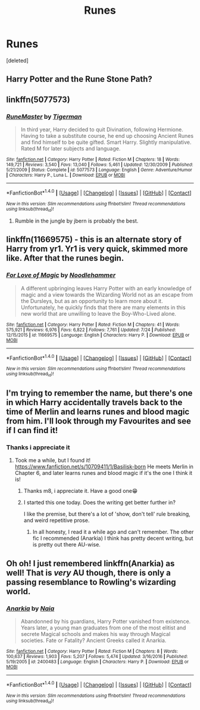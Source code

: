 #+TITLE: Runes

* Runes
:PROPERTIES:
:Score: 7
:DateUnix: 1502105479.0
:DateShort: 2017-Aug-07
:FlairText: Request
:END:
[deleted]


** Harry Potter and the Rune Stone Path?
:PROPERTIES:
:Author: MrGalax1
:Score: 6
:DateUnix: 1502107802.0
:DateShort: 2017-Aug-07
:END:


** linkffn(5077573)
:PROPERTIES:
:Author: tiran1
:Score: 2
:DateUnix: 1502154195.0
:DateShort: 2017-Aug-08
:END:

*** [[http://www.fanfiction.net/s/5077573/1/][*/RuneMaster/*]] by [[https://www.fanfiction.net/u/397906/Tigerman][/Tigerman/]]

#+begin_quote
  In third year, Harry decided to quit Divination, following Hermione. Having to take a substitute course, he end up choosing Ancient Runes and find himself to be quite gifted. Smart Harry. Slightly manipulative. Rated M for later subjects and language.
#+end_quote

^{/Site/: [[http://www.fanfiction.net/][fanfiction.net]] *|* /Category/: Harry Potter *|* /Rated/: Fiction M *|* /Chapters/: 18 *|* /Words/: 149,721 *|* /Reviews/: 3,540 *|* /Favs/: 13,040 *|* /Follows/: 5,461 *|* /Updated/: 12/30/2009 *|* /Published/: 5/21/2009 *|* /Status/: Complete *|* /id/: 5077573 *|* /Language/: English *|* /Genre/: Adventure/Humor *|* /Characters/: Harry P., Luna L. *|* /Download/: [[http://www.ff2ebook.com/old/ffn-bot/index.php?id=5077573&source=ff&filetype=epub][EPUB]] or [[http://www.ff2ebook.com/old/ffn-bot/index.php?id=5077573&source=ff&filetype=mobi][MOBI]]}

--------------

*FanfictionBot*^{1.4.0} *|* [[[https://github.com/tusing/reddit-ffn-bot/wiki/Usage][Usage]]] | [[[https://github.com/tusing/reddit-ffn-bot/wiki/Changelog][Changelog]]] | [[[https://github.com/tusing/reddit-ffn-bot/issues/][Issues]]] | [[[https://github.com/tusing/reddit-ffn-bot/][GitHub]]] | [[[https://www.reddit.com/message/compose?to=tusing][Contact]]]

^{/New in this version: Slim recommendations using/ ffnbot!slim! /Thread recommendations using/ linksub(thread_id)!}
:PROPERTIES:
:Author: FanfictionBot
:Score: 1
:DateUnix: 1502154210.0
:DateShort: 2017-Aug-08
:END:

**** Rumble in the jungle by jbern is probably the best.
:PROPERTIES:
:Author: mrc4nn0n
:Score: 1
:DateUnix: 1502167480.0
:DateShort: 2017-Aug-08
:END:


** linkffn(11669575) - this is an alternate story of Harry from yr1. Yr1 is very quick, skimmed more like. After that the runes begin.
:PROPERTIES:
:Author: DarNak
:Score: 1
:DateUnix: 1502109588.0
:DateShort: 2017-Aug-07
:END:

*** [[http://www.fanfiction.net/s/11669575/1/][*/For Love of Magic/*]] by [[https://www.fanfiction.net/u/5241558/Noodlehammer][/Noodlehammer/]]

#+begin_quote
  A different upbringing leaves Harry Potter with an early knowledge of magic and a view towards the Wizarding World not as an escape from the Dursleys, but as an opportunity to learn more about it. Unfortunately, he quickly finds that there are many elements in this new world that are unwilling to leave the Boy-Who-Lived alone.
#+end_quote

^{/Site/: [[http://www.fanfiction.net/][fanfiction.net]] *|* /Category/: Harry Potter *|* /Rated/: Fiction M *|* /Chapters/: 41 *|* /Words/: 575,921 *|* /Reviews/: 6,976 *|* /Favs/: 6,822 *|* /Follows/: 7,761 *|* /Updated/: 7/24 *|* /Published/: 12/15/2015 *|* /id/: 11669575 *|* /Language/: English *|* /Characters/: Harry P. *|* /Download/: [[http://www.ff2ebook.com/old/ffn-bot/index.php?id=11669575&source=ff&filetype=epub][EPUB]] or [[http://www.ff2ebook.com/old/ffn-bot/index.php?id=11669575&source=ff&filetype=mobi][MOBI]]}

--------------

*FanfictionBot*^{1.4.0} *|* [[[https://github.com/tusing/reddit-ffn-bot/wiki/Usage][Usage]]] | [[[https://github.com/tusing/reddit-ffn-bot/wiki/Changelog][Changelog]]] | [[[https://github.com/tusing/reddit-ffn-bot/issues/][Issues]]] | [[[https://github.com/tusing/reddit-ffn-bot/][GitHub]]] | [[[https://www.reddit.com/message/compose?to=tusing][Contact]]]

^{/New in this version: Slim recommendations using/ ffnbot!slim! /Thread recommendations using/ linksub(thread_id)!}
:PROPERTIES:
:Author: FanfictionBot
:Score: 1
:DateUnix: 1502109606.0
:DateShort: 2017-Aug-07
:END:


** I'm trying to remember the name, but there's one in which Harry accidentally travels back to the time of Merlin and learns runes and blood magic from him. I'll look through my Favourites and see if I can find it!
:PROPERTIES:
:Author: SteamAngel
:Score: 1
:DateUnix: 1502117326.0
:DateShort: 2017-Aug-07
:END:

*** Thanks i appreciate it
:PROPERTIES:
:Author: MidasandGandalf
:Score: 2
:DateUnix: 1502117358.0
:DateShort: 2017-Aug-07
:END:

**** Took me a while, but I found it! [[https://www.fanfiction.net/s/10709411/1/Basilisk-born]] He meets Merlin in Chapter 6, and later learns runes and blood magic if it's the one I think it is!
:PROPERTIES:
:Author: SteamAngel
:Score: 3
:DateUnix: 1502118346.0
:DateShort: 2017-Aug-07
:END:

***** Thanks m8, i appreciate it. Have a good one😁
:PROPERTIES:
:Author: MidasandGandalf
:Score: 2
:DateUnix: 1502121262.0
:DateShort: 2017-Aug-07
:END:


***** I started this one today. Does the writing get better further in?

I like the premise, but there's a lot of 'show, don't tell' rule breaking, and weird repetitive prose.
:PROPERTIES:
:Score: 1
:DateUnix: 1502254828.0
:DateShort: 2017-Aug-09
:END:

****** In all honesty, I read it a while ago and can't remember. The other fic I recommended (Anarkia) I think has pretty decent writing, but is pretty out there AU-wise.
:PROPERTIES:
:Author: SteamAngel
:Score: 1
:DateUnix: 1502268624.0
:DateShort: 2017-Aug-09
:END:


** Oh oh! I just remembered linkffn(Anarkia) as well! That is /very/ AU though, there is only a passing resemblance to Rowling's wizarding world.
:PROPERTIES:
:Author: SteamAngel
:Score: 1
:DateUnix: 1502118847.0
:DateShort: 2017-Aug-07
:END:

*** [[http://www.fanfiction.net/s/2400483/1/][*/Anarkia/*]] by [[https://www.fanfiction.net/u/157136/Naia][/Naia/]]

#+begin_quote
  Abandonned by his guardians, Harry Potter vanished from existence. Years later, a young man graduates from one of the most elitist and secrete Magical schools and makes his way through Magical societies. Fate or Fatality? Ancient Greeks called it Anarkia.
#+end_quote

^{/Site/: [[http://www.fanfiction.net/][fanfiction.net]] *|* /Category/: Harry Potter *|* /Rated/: Fiction M *|* /Chapters/: 8 *|* /Words/: 100,637 *|* /Reviews/: 1,903 *|* /Favs/: 5,207 *|* /Follows/: 5,474 *|* /Updated/: 3/16/2016 *|* /Published/: 5/19/2005 *|* /id/: 2400483 *|* /Language/: English *|* /Characters/: Harry P. *|* /Download/: [[http://www.ff2ebook.com/old/ffn-bot/index.php?id=2400483&source=ff&filetype=epub][EPUB]] or [[http://www.ff2ebook.com/old/ffn-bot/index.php?id=2400483&source=ff&filetype=mobi][MOBI]]}

--------------

*FanfictionBot*^{1.4.0} *|* [[[https://github.com/tusing/reddit-ffn-bot/wiki/Usage][Usage]]] | [[[https://github.com/tusing/reddit-ffn-bot/wiki/Changelog][Changelog]]] | [[[https://github.com/tusing/reddit-ffn-bot/issues/][Issues]]] | [[[https://github.com/tusing/reddit-ffn-bot/][GitHub]]] | [[[https://www.reddit.com/message/compose?to=tusing][Contact]]]

^{/New in this version: Slim recommendations using/ ffnbot!slim! /Thread recommendations using/ linksub(thread_id)!}
:PROPERTIES:
:Author: FanfictionBot
:Score: 1
:DateUnix: 1502118867.0
:DateShort: 2017-Aug-07
:END:
